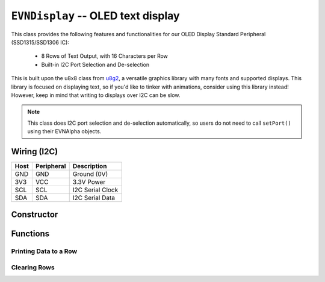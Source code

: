 ``EVNDisplay`` -- OLED text display
===================================

This class provides the following features and functionalities for our OLED Display Standard Peripheral (SSD1315/SSD1306 IC):

    * 8 Rows of Text Output, with 16 Characters per Row
    * Built-in I2C Port Selection and De-selection

This is built upon the u8x8 class from `u8g2`_, a versatile graphics library with many fonts and supported displays.
This library is focused on displaying text, so if you'd like to tinker with animations, consider using this library instead! However, keep in mind that writing to displays over I2C can be slow.

.. _u8g2: https://github.com/olikraus/u8g2

.. note:: This class does I2C port selection and de-selection automatically, so users do not need to call ``setPort()`` using their EVNAlpha objects.

Wiring (I2C)
------------

====  ==========  ===========
Host  Peripheral  Description
====  ==========  ===========
GND   GND         Ground (0V)
3V3   VCC         3.3V Power
SCL   SCL         I2C Serial Clock
SDA   SDA         I2C Serial Data
====  ==========  ===========

Constructor
-----------
.. class:: EVNDisplay(uint8_t port, bool flip_180deg = false)

    :param port: I2C port the sensor is connected to (1-16)

    :param flip_180deg: Set to ``true`` to rotate display by 180deg. Defaults to ``false``

Functions
---------

.. function:: bool begin()

    Initializes display. Call this function before using the other functions.

    :returns: Boolean indicating whether the display was successfully initialized.

.. function:: void splashEVN()

    Display EVN logo animation for 2 seconds (branding!). Call ``clear()`` afterwards to erase logo.

.. function:: void rotate()

    Rotate display by 180 degrees.

Printing Data to a Row
""""""""""""""""""""""

.. function::   void writeLabel(uint8_t row, data)
                void writeLine(uint8_t row, data)
                void write(uint8_t row, data)
                void print(uint8_t row, data)
                

    Prints data at the start of given row.

    :param row: Row to print to (1-8)

    :param data: Data to be printed. Accepts any data type


.. function:: void writeData(uint8_t row, T data)
   
    Prints data to the given row, after any text printed using ``writeLabel()``

    This means that fixed text labels (e.g. "LEFTCOLOUR: ") can be printed once using ``writeLabel()`` in ``void setup()``,
    while the constantly changing data (e.g. colour sensor reading) can be printed using ``writeData()`` in ``void loop()``. 
    This reduces latency compared to rewriting the entire row.

    :param row: Row to print to (1-8)

    :param data: Data to be printed. Accepts any data type

Clearing Rows
"""""""""""""
.. function:: void clear()
    
    Clears all rows on the display

.. function:: void clearLine(uint8_t row)
   
    Clears given row on the display

    :param row: Row to print to (1-8)



